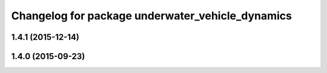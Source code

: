 ^^^^^^^^^^^^^^^^^^^^^^^^^^^^^^^^^^^^^^^^^^^^^^^^^
Changelog for package underwater_vehicle_dynamics
^^^^^^^^^^^^^^^^^^^^^^^^^^^^^^^^^^^^^^^^^^^^^^^^^

1.4.1 (2015-12-14)
------------------

1.4.0 (2015-09-23)
------------------
